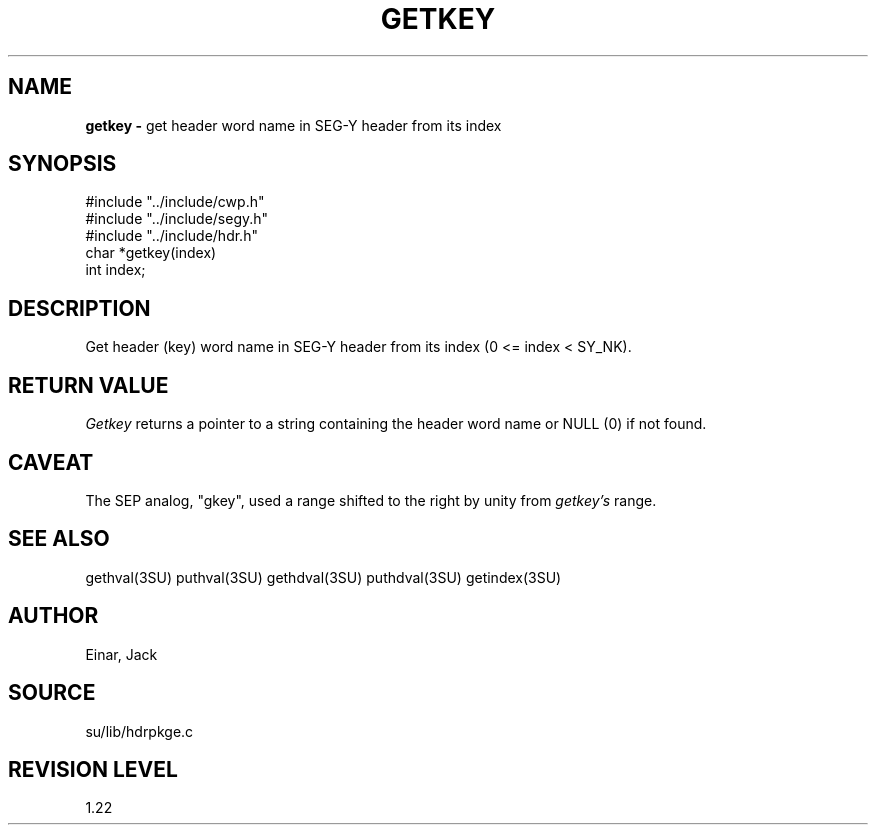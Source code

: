 .TH GETKEY 3SU SU
.SH NAME
.B getkey \-
get header word name in SEG-Y header from its index
.SH SYNOPSIS
.nf
#include "../include/cwp.h"
#include "../include/segy.h"
#include "../include/hdr.h"
char *getkey(index)
int index;
.SH DESCRIPTION
Get header (key) word name in SEG-Y header from its index (0 <= index < SY_NK).
.SH RETURN VALUE
.I Getkey
returns a pointer to a string containing the header word name or NULL (0)
if not found.
.SH CAVEAT
The SEP analog, "gkey", used a range shifted to the right by unity from
.I getkey's
range.
.SH SEE ALSO
gethval(3SU) puthval(3SU) gethdval(3SU) puthdval(3SU) getindex(3SU)
.SH AUTHOR
Einar, Jack
.SH SOURCE
su/lib/hdrpkge.c
.SH REVISION LEVEL
1.22

